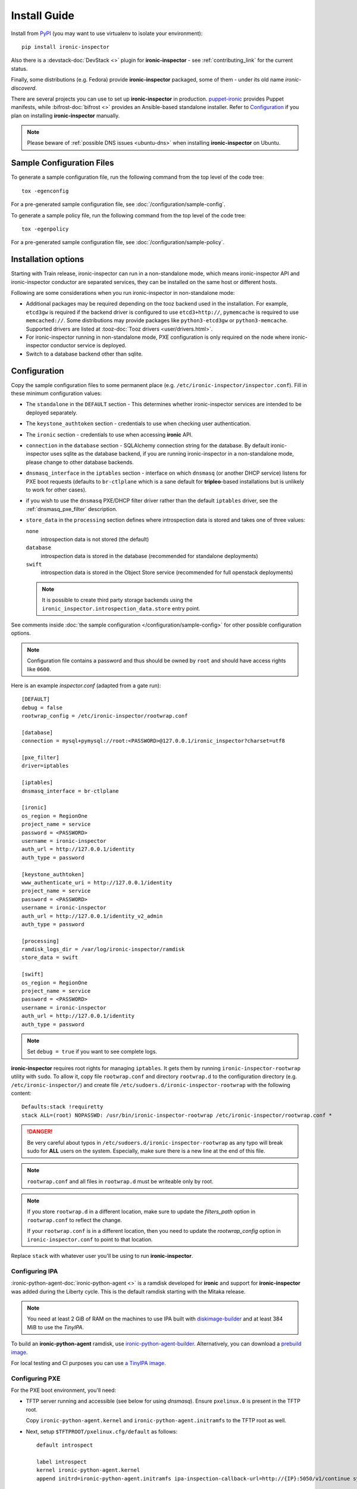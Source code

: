 Install Guide
=============

Install from PyPI_ (you may want to use virtualenv to isolate your
environment)::

    pip install ironic-inspector

Also there is a :devstack-doc:`DevStack <>` plugin for **ironic-inspector** -
see :ref:`contributing_link` for the current status.

Finally, some distributions (e.g. Fedora) provide **ironic-inspector**
packaged, some of them - under its old name *ironic-discoverd*.

There are several projects you can use to set up **ironic-inspector** in
production. `puppet-ironic <https://git.openstack.org/cgit/openstack/puppet-ironic/>`_
provides Puppet manifests, while :bifrost-doc:`bifrost <>` provides an
Ansible-based standalone installer. Refer to Configuration_ if you plan on
installing **ironic-inspector** manually.

.. _PyPI: https://pypi.org/project/ironic-inspector

.. note::
    Please beware of :ref:`possible DNS issues <ubuntu-dns>` when installing
    **ironic-inspector** on Ubuntu.

Sample Configuration Files
--------------------------

To generate a sample configuration file, run the following command from the
top level of the code tree::

    tox -egenconfig

For a pre-generated sample configuration file, see
:doc:`/configuration/sample-config`.

To generate a sample policy file, run the following command from the
top level of the code tree::

    tox -egenpolicy

For a pre-generated sample configuration file, see
:doc:`/configuration/sample-policy`.

Installation options
--------------------

Starting with Train release, ironic-inspector can run in a non-standalone
mode, which means ironic-inspector API and ironic-inspector conductor are
separated services, they can be installed on the same host or different
hosts.

Following are some considerations when you run ironic-inspector in
non-standalone mode:

* Additional packages may be required depending on the tooz backend used in
  the installation. For example, ``etcd3gw`` is required if the backend driver
  is configured to use ``etcd3+http://``, ``pymemcache`` is required to use
  ``memcached://``. Some distributions may provide packages like
  ``python3-etcd3gw`` or ``python3-memcache``. Supported drivers are listed at
  :tooz-doc:`Tooz drivers <user/drivers.html>`.

* For ironic-inspector running in non-standalone mode, PXE configuration is
  only required on the node where ironic-inspector conductor service is
  deployed.

* Switch to a database backend other than sqlite.

Configuration
-------------

Copy the sample configuration files to some permanent place
(e.g. ``/etc/ironic-inspector/inspector.conf``).
Fill in these minimum configuration values:

* The ``standalone`` in the ``DEFAULT`` section - This determines whether
  ironic-inspector services are intended to be deployed separately.

* The ``keystone_authtoken`` section - credentials to use when checking user
  authentication.

* The ``ironic`` section - credentials to use when accessing **ironic**
  API.

* ``connection`` in the ``database`` section - SQLAlchemy connection string
  for the database. By default ironic-inspector uses sqlite as the database
  backend, if you are running ironic-inspector in a non-standalone mode,
  please change to other database backends.

* ``dnsmasq_interface`` in the ``iptables`` section - interface on which
  ``dnsmasq`` (or another DHCP service) listens for PXE boot requests
  (defaults to ``br-ctlplane`` which is a sane default for **tripleo**-based
  installations but is unlikely to work for other cases).

* if you wish to use the ``dnsmasq`` PXE/DHCP filter driver rather than the
  default ``iptables`` driver, see the :ref:`dnsmasq_pxe_filter` description.

* ``store_data`` in the ``processing`` section defines where introspection data
  is stored and takes one of three values:

  ``none``
    introspection data is not stored (the default)
  ``database``
    introspection data is stored in the database (recommended for standalone
    deployments)
  ``swift``
    introspection data is stored in the Object Store service (recommended for
    full openstack deployments)

  .. note::
    It is possible to create third party storage backends using the
    ``ironic_inspector.introspection_data.store`` entry point.

See comments inside :doc:`the sample configuration
</configuration/sample-config>` for other possible configuration options.

.. note::
    Configuration file contains a password and thus should be owned by ``root``
    and should have access rights like ``0600``.

Here is an example *inspector.conf* (adapted from a gate run)::

    [DEFAULT]
    debug = false
    rootwrap_config = /etc/ironic-inspector/rootwrap.conf

    [database]
    connection = mysql+pymysql://root:<PASSWORD>@127.0.0.1/ironic_inspector?charset=utf8

    [pxe_filter]
    driver=iptables

    [iptables]
    dnsmasq_interface = br-ctlplane

    [ironic]
    os_region = RegionOne
    project_name = service
    password = <PASSWORD>
    username = ironic-inspector
    auth_url = http://127.0.0.1/identity
    auth_type = password

    [keystone_authtoken]
    www_authenticate_uri = http://127.0.0.1/identity
    project_name = service
    password = <PASSWORD>
    username = ironic-inspector
    auth_url = http://127.0.0.1/identity_v2_admin
    auth_type = password

    [processing]
    ramdisk_logs_dir = /var/log/ironic-inspector/ramdisk
    store_data = swift

    [swift]
    os_region = RegionOne
    project_name = service
    password = <PASSWORD>
    username = ironic-inspector
    auth_url = http://127.0.0.1/identity
    auth_type = password

.. note::
    Set ``debug = true`` if you want to see complete logs.

**ironic-inspector** requires root rights for managing ``iptables``. It
gets them by running ``ironic-inspector-rootwrap`` utility with ``sudo``.
To allow it, copy file ``rootwrap.conf`` and directory ``rootwrap.d`` to the
configuration directory (e.g. ``/etc/ironic-inspector/``) and create file
``/etc/sudoers.d/ironic-inspector-rootwrap`` with the following content::

   Defaults:stack !requiretty
   stack ALL=(root) NOPASSWD: /usr/bin/ironic-inspector-rootwrap /etc/ironic-inspector/rootwrap.conf *

.. DANGER::
   Be very careful about typos in ``/etc/sudoers.d/ironic-inspector-rootwrap``
   as any typo will break sudo for **ALL** users on the system. Especially,
   make sure there is a new line at the end of this file.

.. note::
    ``rootwrap.conf`` and all files in ``rootwrap.d`` must be writeable
    only by root.

.. note::
    If you store ``rootwrap.d`` in a different location, make sure to update
    the *filters_path* option in ``rootwrap.conf`` to reflect the change.

    If your ``rootwrap.conf`` is in a different location, then you need
    to update the *rootwrap_config* option in ``ironic-inspector.conf``
    to point to that location.

Replace ``stack`` with whatever user you'll be using to run
**ironic-inspector**.

Configuring IPA
~~~~~~~~~~~~~~~

:ironic-python-agent-doc:`ironic-python-agent <>` is a ramdisk developed for
**ironic** and support for **ironic-inspector** was added during the Liberty
cycle. This is the default ramdisk starting with the Mitaka release.

.. note::
    You need at least 2 GiB of RAM on the machines to use IPA built with
    diskimage-builder_ and at least 384 MiB to use the *TinyIPA*.

To build an **ironic-python-agent** ramdisk, use ironic-python-agent-builder_.
Alternatively, you can download a `prebuild image
<https://tarballs.openstack.org/ironic-python-agent/dib/files/>`_.

For local testing and CI purposes you can use `a TinyIPA image
<https://tarballs.openstack.org/ironic-python-agent/tinyipa/files/>`_.

.. NOTE(dtantsur): both projects are branchless, using direct links
.. _ironic-python-agent-builder: https://docs.openstack.org/ironic-python-agent-builder/latest/admin/dib.html
.. _diskimage-builder: https://docs.openstack.org/diskimage-builder/latest/

Configuring PXE
~~~~~~~~~~~~~~~

For the PXE boot environment, you'll need:

* TFTP server running and accessible (see below for using *dnsmasq*).
  Ensure ``pxelinux.0`` is present in the TFTP root.

  Copy ``ironic-python-agent.kernel`` and ``ironic-python-agent.initramfs``
  to the TFTP root as well.

* Next, setup ``$TFTPROOT/pxelinux.cfg/default`` as follows::

    default introspect

    label introspect
    kernel ironic-python-agent.kernel
    append initrd=ironic-python-agent.initramfs ipa-inspection-callback-url=http://{IP}:5050/v1/continue systemd.journald.forward_to_console=yes

    ipappend 3

  Replace ``{IP}`` with IP of the machine (do not use loopback interface, it
  will be accessed by ramdisk on a booting machine).

  .. note::
     While ``systemd.journald.forward_to_console=yes`` is not actually
     required, it will substantially simplify debugging if something
     goes wrong. You can also enable IPA debug logging by appending
     ``ipa-debug=1``.

  IPA is pluggable: you can insert introspection plugins called
  *collectors* into it. For example, to enable a very handy ``logs`` collector
  (sending ramdisk logs to **ironic-inspector**), modify the ``append``
  line in ``$TFTPROOT/pxelinux.cfg/default``::

    append initrd=ironic-python-agent.initramfs ipa-inspection-callback-url=http://{IP}:5050/v1/continue ipa-inspection-collectors=default,logs systemd.journald.forward_to_console=yes

  .. note::
     You probably want to always keep the ``default`` collector, as it provides
     the basic information required for introspection.

* You need PXE boot server (e.g. *dnsmasq*) running on **the same** machine as
  **ironic-inspector**. Don't do any firewall configuration:
  **ironic-inspector** will handle it for you. In **ironic-inspector**
  configuration file set ``dnsmasq_interface`` to the interface your
  PXE boot server listens on. Here is an example *dnsmasq.conf*::

    port=0
    interface={INTERFACE}
    bind-interfaces
    dhcp-range={DHCP IP RANGE, e.g. 192.168.0.50,192.168.0.150}
    enable-tftp
    tftp-root={TFTP ROOT, e.g. /tftpboot}
    dhcp-boot=pxelinux.0
    dhcp-sequential-ip

  .. note::
    ``dhcp-sequential-ip`` is used because otherwise a lot of nodes booting
    simultaneously cause conflicts - the same IP address is suggested to
    several nodes.

Configuring iPXE
~~~~~~~~~~~~~~~~

iPXE allows better scaling as it primarily uses the HTTP protocol instead of
slow and unreliable TFTP. You still need a TFTP server as a fallback for
nodes not supporting iPXE. To use iPXE, you'll need:

* TFTP server running and accessible (see above for using *dnsmasq*).
  Ensure ``undionly.kpxe`` is present in the TFTP root. If any of your nodes
  boot with UEFI, you'll also need ``ipxe.efi`` there.

* You also need an HTTP server capable of serving static files.
  Copy ``ironic-python-agent.kernel`` and ``ironic-python-agent.initramfs``
  there.

* Create a file called ``inspector.ipxe`` in the HTTP root (you can name and
  place it differently, just don't forget to adjust the *dnsmasq.conf* example
  below)::

    #!ipxe

    :retry_dhcp
    dhcp || goto retry_dhcp

    :retry_boot
    imgfree
    kernel --timeout 30000 http://{IP}:8088/ironic-python-agent.kernel ipa-inspection-callback-url=http://{IP}>:5050/v1/continue systemd.journald.forward_to_console=yes BOOTIF=${mac} initrd=agent.ramdisk || goto retry_boot
    initrd --timeout 30000 http://{IP}:8088/ironic-python-agent.ramdisk || goto retry_boot
    boot

  .. note::
     Older versions of the iPXE ROM tend to misbehave on unreliable network
     connection, thus we use the timeout option with retries.

  Just like with PXE, you can customize the list of collectors by appending
  the ``ipa-inspector-collectors`` kernel option. For example::

    ipa-inspection-collectors=default,logs,extra_hardware

* Just as with PXE, you'll need a PXE boot server. The configuration, however,
  will be different. Here is an example *dnsmasq.conf*::

    port=0
    interface={INTERFACE}
    bind-interfaces
    dhcp-range={DHCP IP RANGE, e.g. 192.168.0.50,192.168.0.150}
    enable-tftp
    tftp-root={TFTP ROOT, e.g. /tftpboot}
    dhcp-sequential-ip
    dhcp-match=ipxe,175
    dhcp-match=set:efi,option:client-arch,7
    dhcp-match=set:efi,option:client-arch,9
    dhcp-match=set:efi,option:client-arch,11
    # dhcpv6.option: Client System Architecture Type (61)
    dhcp-match=set:efi6,option6:61,0007
    dhcp-match=set:efi6,option6:61,0009
    dhcp-match=set:efi6,option6:61,0011
    dhcp-userclass=set:ipxe6,iPXE
    # Client is already running iPXE; move to next stage of chainloading
    dhcp-boot=tag:ipxe,http://{IP}:8088/inspector.ipxe
    # Client is PXE booting over EFI without iPXE ROM,
    # send EFI version of iPXE chainloader
    dhcp-boot=tag:efi,tag:!ipxe,ipxe.efi
    dhcp-option=tag:efi6,tag:!ipxe6,option6:bootfile-url,tftp://{IP}/ipxe.efi
    # Client is running PXE over BIOS; send BIOS version of iPXE chainloader
    dhcp-boot=undionly.kpxe,localhost.localdomain,{IP}

  First, we configure the same common parameters as with PXE. Then we define
  ``ipxe`` and ``efi`` tags for IPv4 and ``ipxe6`` and ``efi6`` for IPv6.
  Nodes already supporting iPXE are ordered to download and execute
  ``inspector.ipxe``. Nodes without iPXE booted with UEFI will get ``ipxe.efi``
  firmware to execute, while the remaining will get ``undionly.kpxe``.

Configuring PXE for aarch64
~~~~~~~~~~~~~~~~~~~~~~~~~~~

For aarch64 Bare Metals, the PXE boot environment is basically the same as
x86_64, you'll need:

* TFTP server running and accessible (see below for using *dnsmasq*).
  Ensure ``grubaa64.efi`` is present in the TFTP root. The firmware can be
  retrieved from the installation distributions for aarch64.

* Copy ``ironic-agent.kernel`` and ``ironic-agent.initramfs`` to the TFTP root
  as well. Note that the ramdisk needs to be pre-built on an aarch64 machine
  with tools like ``ironic-python-agent-builder``, see
  https://docs.openstack.org/ironic-python-agent-builder/latest/admin/dib.html
  for how to build ramdisk for aarch64.

* Next, setup ``$TFTPROOT/EFI/BOOT/grub.cfg`` as follows::

    set default="1"
    set timeout=5

    menuentry 'Introspection for aarch64' {
        linux ironic-agent.kernel text showopts selinux=0 ipa-inspection-callback-url=http://{IP}:5050/v1/continue ipa-inspection-collectors=default ipa-collect-lldp=1 systemd.journald.forward_to_console=no
        initrd ironic-agent.initramfs
    }

  Replace ``{IP}`` with IP of the machine (do not use loopback interface, it
  will be accessed by ramdisk on a booting machine).

* Update DHCP options for aarch64, here is an example *dnsmasq.conf*::

    port=0
    interface={INTERFACE}
    bind-interfaces
    dhcp-range={DHCP IP RANGE, e.g. 192.168.0.50,192.168.0.150}
    enable-tftp
    dhcp-match=aarch64, option:client-arch, 11 # aarch64
    dhcp-boot=tag:aarch64, grubaa64.efi
    tftp-root={TFTP ROOT, e.g. /tftpboot}
    dhcp-sequential-ip


Configuring PXE for Multi-arch
~~~~~~~~~~~~~~~~~~~~~~~~~~~~~~

If the environment consists of bare metals with different architectures,
normally different ramdisks are required for each architecture. The grub
built-in variable `grub_cpu`_ could be used to locate the correct config
file for each of them.

.. _grub_cpu: https://www.gnu.org/software/grub/manual/grub/html_node/grub_005fcpu.html

For example, setup ``$TFTPROOT/EFI/BOOT/grub.cfg`` as following::

    set default=master
    set timeout=5
    set hidden_timeout_quiet=false

    menuentry "master"  {
    configfile /tftpboot/grub-${grub_cpu}.cfg
    }

Prepare specific grub config for each existing architectures, e.g.
``grub-arm64.cfg`` for ARM64 and ``grub-x86_64.cfg`` for x86_64.

Update dnsmasq configuration to contain options for supported architectures.

Managing the **ironic-inspector** Database
------------------------------------------

**ironic-inspector** provides a command line client for managing its
database. This client can be used for upgrading, and downgrading the database
using `alembic <https://alembic.readthedocs.org/>`_ migrations.

If this is your first time running **ironic-inspector** to migrate the
database, simply run:
::

    ironic-inspector-dbsync --config-file /etc/ironic-inspector/inspector.conf upgrade

If you have previously run a version of **ironic-inspector** earlier than
2.2.0, the safest thing is to delete the existing SQLite database and run
``upgrade`` as shown above. However, if you want to save the existing
database, to ensure your database will work with the migrations, you'll need to
run an extra step before upgrading the database. You only need to do this the
first time running version 2.2.0 or later.

If you are upgrading from **ironic-inspector** version 2.1.0 or lower:
::

    ironic-inspector-dbsync --config-file /etc/ironic-inspector/inspector.conf stamp --revision 578f84f38d
    ironic-inspector-dbsync --config-file /etc/ironic-inspector/inspector.conf upgrade

If you are upgrading from a git master install of the **ironic-inspector**
after :ref:`rules <introspection_rules>` were introduced:
::

    ironic-inspector-dbsync --config-file /etc/ironic-inspector/inspector.conf stamp --revision d588418040d
    ironic-inspector-dbsync --config-file /etc/ironic-inspector/inspector.conf upgrade

Other available commands can be discovered by running::

    ironic-inspector-dbsync --help

Running
-------

Running in standalone mode
~~~~~~~~~~~~~~~~~~~~~~~~~~

Execute::

    ironic-inspector --config-file /etc/ironic-inspector/inspector.conf

Running in non-standalone mode
~~~~~~~~~~~~~~~~~~~~~~~~~~~~~~

API service can be started in development mode with::

    ironic-inspector-api-wsgi -p 5050 -- --config-file /etc/ironic-inspector/inspector.conf

For production, the ironic-inspector API service should be hosted under a web
service. Below is a sample configuration for Apache with module mod_wsgi::

    Listen 5050

    <VirtualHost *:5050>
        WSGIDaemonProcess ironic-inspector user=stack group=stack threads=10 display-name=%{GROUP}
        WSGIScriptAlias / /usr/local/bin/ironic-inspector-api-wsgi

        SetEnv APACHE_RUN_USER stack
        SetEnv APACHE_RUN_GROUP stack
        WSGIProcessGroup ironic-inspector

        ErrorLog /var/log/apache2/ironic_inspector_error.log
        LogLevel info
        CustomLog /var/log/apache2/ironic_inspector_access.log combined

        <Directory /opt/stack/ironic-inspector/ironic_inspector/cmd>
            WSGIProcessGroup ironic-inspector
            WSGIApplicationGroup %{GLOBAL}
            AllowOverride All
            Require all granted
        </Directory>
    </VirtualHost>

You can refer to
:ironic-doc:`ironic installation document
<install/install-rdo.html#configuring-ironic-api-behind-mod-wsgi>`
for more guides.

ironic-inspector conductor can be started with::

    ironic-inspector-conductor --config-file /etc/ironic-inspector/inspector.conf
